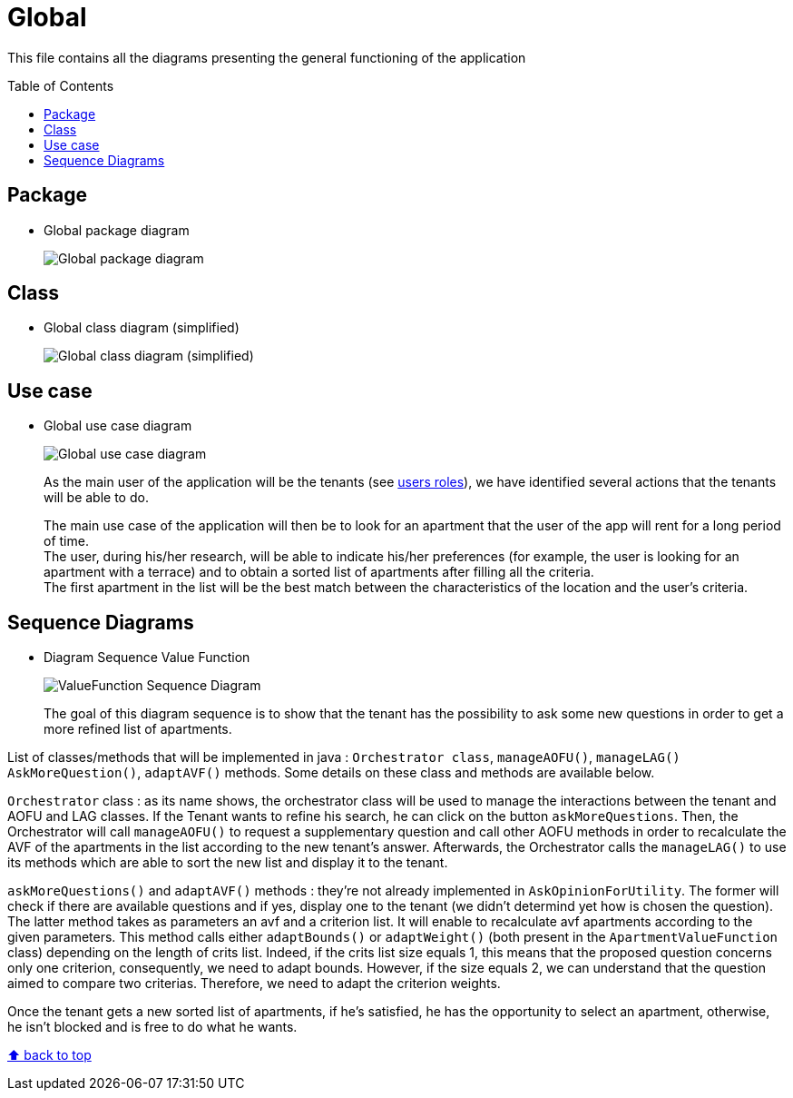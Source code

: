 :tip-caption: :bulb:
:note-caption: :information_source:
:important-caption: :heavy_exclamation_mark:
:caution-caption: :fire:
:warning-caption: :warning:
:imagesdir: img/
:toc:
:toc-placement!:

= Global

This file contains all the diagrams presenting the general functioning of the application

toc::[]

== Package

* Global package diagram
+
image::diagram-package-global.png?raw=true[Global package diagram]

== Class

* Global class diagram (simplified)
+
image::diagram-class-global-simplified.png?raw=true[Global class diagram (simplified)]


== Use case

* Global use case diagram
+
image::diagram-usecase-global.png?raw=true[Global use case diagram]
+
As the main user of the application will be the tenants (see link:README.adoc#users-roles[users roles]), we have identified several actions that the tenants will be able to do.
+
The main use case of the application will then be to look for an apartment that the user of the app will rent for a long period of time. +
The user, during his/her research, will be able to indicate his/her preferences (for example, the user is looking for an apartment with a terrace) and to obtain a sorted list of apartments after filling all the criteria. +
The first apartment in the list will be the best match between the characteristics of the location and the user’s criteria.

== Sequence Diagrams

* Diagram Sequence Value Function
+
image::diagram-sequence-valueFonction.png?raw=true[ValueFunction Sequence Diagram]
+

The goal of this diagram sequence is to show that the tenant has the possibility to ask some new questions in order to get a more refined list of apartments. 


List of classes/methods that will be implemented in java : 
`Orchestrator class`, `manageAOFU()`, `manageLAG()` `AskMoreQuestion()`, `adaptAVF()` methods.
Some details on these class and methods are available below.

`Orchestrator` class : as its name shows, the orchestrator class will be used to manage the interactions between the tenant and AOFU and LAG classes.
If the Tenant wants to refine his search, he can click on the button `askMoreQuestions`. Then, the Orchestrator will call `manageAOFU()` to request a supplementary question and call other AOFU methods in order to recalculate the AVF of the apartments in the list according to the new tenant's answer.
Afterwards, the Orchestrator calls the `manageLAG()` to use its methods which are able to sort the new list and display it to the tenant.

`askMoreQuestions()` and `adaptAVF()` methods : they're not already implemented in `AskOpinionForUtility`. 
The former will check if there are available questions and if yes, display one to the tenant (we didn't determind yet how is chosen the question). 
The latter method takes as parameters an avf and a criterion list. It will enable to recalculate avf apartments according to the given parameters. This method calls either `adaptBounds()` or `adaptWeight()` (both present in the `ApartmentValueFunction` class) depending on the length of crits list.
Indeed, if the crits list size equals 1, this means that the proposed question concerns only one criterion, consequently, we need to adapt bounds. However, if the size equals 2, we can understand that the question aimed to compare two criterias. Therefore, we need to adapt the criterion weights.

Once the tenant gets a new sorted list of apartments, if he's satisfied, he has the opportunity to select an apartment, otherwise, he isn't blocked and is free to do what he wants.


[%hardbreaks]
link:#toc[⬆ back to top]
